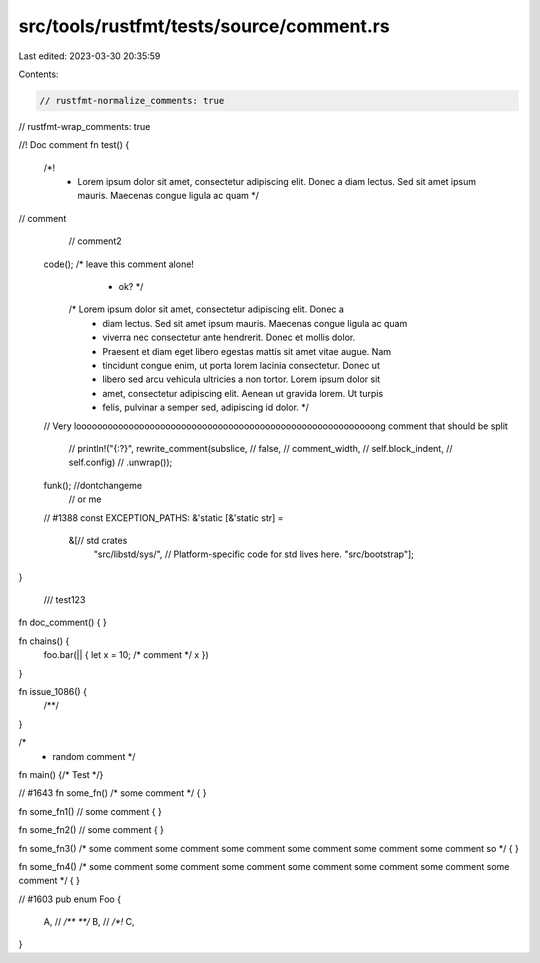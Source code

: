 src/tools/rustfmt/tests/source/comment.rs
=========================================

Last edited: 2023-03-30 20:35:59

Contents:

.. code-block:: rs

    // rustfmt-normalize_comments: true
// rustfmt-wrap_comments: true

//! Doc comment
fn test() {
            /*!
             * Lorem ipsum dolor sit amet, consectetur adipiscing elit. Donec a diam lectus. Sed sit amet ipsum mauris. Maecenas congue ligula ac quam */

// comment
        // comment2

    code(); /* leave this comment alone!
             * ok? */

        /* Lorem ipsum dolor sit amet, consectetur adipiscing elit. Donec a
         * diam lectus. Sed sit amet ipsum mauris. Maecenas congue ligula ac quam
         * viverra nec consectetur ante hendrerit. Donec et mollis dolor.
         * Praesent et diam eget libero egestas mattis sit amet vitae augue. Nam
         * tincidunt congue enim, ut porta lorem lacinia consectetur. Donec ut
         * libero sed arcu vehicula ultricies a non tortor. Lorem ipsum dolor sit
         * amet, consectetur adipiscing elit. Aenean ut gravida lorem. Ut turpis
         * felis, pulvinar a semper sed, adipiscing id dolor. */

    // Very looooooooooooooooooooooooooooooooooooooooooooooooooooooooong comment that should be split

                    // println!("{:?}", rewrite_comment(subslice,
                    //                                       false,
                    //                                       comment_width,
                    //                                       self.block_indent,
                    //                                       self.config)
                    //                           .unwrap());

    funk(); //dontchangeme
            // or me

    // #1388
    const EXCEPTION_PATHS: &'static [&'static str] =
        &[// std crates
          "src/libstd/sys/", // Platform-specific code for std lives here.
          "src/bootstrap"];
}

  /// test123
fn doc_comment() {
}

fn chains() {
                foo.bar(|| { 
                let x = 10;
                /* comment */ x })
}

fn issue_1086() {
    /**/
}

/*
 * random comment */

fn main() {/* Test */}

// #1643
fn some_fn() /* some comment */
{
}

fn some_fn1()
// some comment
{
}

fn some_fn2() // some comment
{
}

fn some_fn3() /* some comment some comment some comment some comment some comment some comment so */
{
}

fn some_fn4()
/* some comment some comment some comment some comment some comment some comment some comment */
{
}

// #1603
pub enum Foo {
    A, // `/** **/`
    B, // `/*!`
    C,
}


